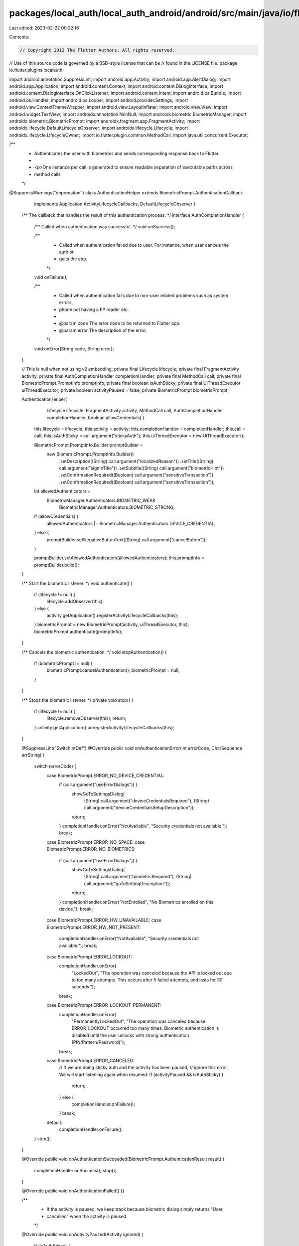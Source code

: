 packages/local_auth/local_auth_android/android/src/main/java/io/flutter/plugins/localauth/AuthenticationHelper.java
===================================================================================================================

Last edited: 2023-02-22 00:22:16

Contents:

.. code-block:: java

    // Copyright 2013 The Flutter Authors. All rights reserved.
// Use of this source code is governed by a BSD-style license that can be
// found in the LICENSE file.
package io.flutter.plugins.localauth;

import android.annotation.SuppressLint;
import android.app.Activity;
import android.app.AlertDialog;
import android.app.Application;
import android.content.Context;
import android.content.DialogInterface;
import android.content.DialogInterface.OnClickListener;
import android.content.Intent;
import android.os.Bundle;
import android.os.Handler;
import android.os.Looper;
import android.provider.Settings;
import android.view.ContextThemeWrapper;
import android.view.LayoutInflater;
import android.view.View;
import android.widget.TextView;
import androidx.annotation.NonNull;
import androidx.biometric.BiometricManager;
import androidx.biometric.BiometricPrompt;
import androidx.fragment.app.FragmentActivity;
import androidx.lifecycle.DefaultLifecycleObserver;
import androidx.lifecycle.Lifecycle;
import androidx.lifecycle.LifecycleOwner;
import io.flutter.plugin.common.MethodCall;
import java.util.concurrent.Executor;

/**
 * Authenticates the user with biometrics and sends corresponding response back to Flutter.
 *
 * <p>One instance per call is generated to ensure readable separation of executable paths across
 * method calls.
 */
@SuppressWarnings("deprecation")
class AuthenticationHelper extends BiometricPrompt.AuthenticationCallback
    implements Application.ActivityLifecycleCallbacks, DefaultLifecycleObserver {
  /** The callback that handles the result of this authentication process. */
  interface AuthCompletionHandler {
    /** Called when authentication was successful. */
    void onSuccess();

    /**
     * Called when authentication failed due to user. For instance, when user cancels the auth or
     * quits the app.
     */
    void onFailure();

    /**
     * Called when authentication fails due to non-user related problems such as system errors,
     * phone not having a FP reader etc.
     *
     * @param code The error code to be returned to Flutter app.
     * @param error The description of the error.
     */
    void onError(String code, String error);
  }

  // This is null when not using v2 embedding;
  private final Lifecycle lifecycle;
  private final FragmentActivity activity;
  private final AuthCompletionHandler completionHandler;
  private final MethodCall call;
  private final BiometricPrompt.PromptInfo promptInfo;
  private final boolean isAuthSticky;
  private final UiThreadExecutor uiThreadExecutor;
  private boolean activityPaused = false;
  private BiometricPrompt biometricPrompt;

  AuthenticationHelper(
      Lifecycle lifecycle,
      FragmentActivity activity,
      MethodCall call,
      AuthCompletionHandler completionHandler,
      boolean allowCredentials) {
    this.lifecycle = lifecycle;
    this.activity = activity;
    this.completionHandler = completionHandler;
    this.call = call;
    this.isAuthSticky = call.argument("stickyAuth");
    this.uiThreadExecutor = new UiThreadExecutor();

    BiometricPrompt.PromptInfo.Builder promptBuilder =
        new BiometricPrompt.PromptInfo.Builder()
            .setDescription((String) call.argument("localizedReason"))
            .setTitle((String) call.argument("signInTitle"))
            .setSubtitle((String) call.argument("biometricHint"))
            .setConfirmationRequired((Boolean) call.argument("sensitiveTransaction"))
            .setConfirmationRequired((Boolean) call.argument("sensitiveTransaction"));

    int allowedAuthenticators =
        BiometricManager.Authenticators.BIOMETRIC_WEAK
            | BiometricManager.Authenticators.BIOMETRIC_STRONG;

    if (allowCredentials) {
      allowedAuthenticators |= BiometricManager.Authenticators.DEVICE_CREDENTIAL;
    } else {
      promptBuilder.setNegativeButtonText((String) call.argument("cancelButton"));
    }

    promptBuilder.setAllowedAuthenticators(allowedAuthenticators);
    this.promptInfo = promptBuilder.build();
  }

  /** Start the biometric listener. */
  void authenticate() {
    if (lifecycle != null) {
      lifecycle.addObserver(this);
    } else {
      activity.getApplication().registerActivityLifecycleCallbacks(this);
    }
    biometricPrompt = new BiometricPrompt(activity, uiThreadExecutor, this);
    biometricPrompt.authenticate(promptInfo);
  }

  /** Cancels the biometric authentication. */
  void stopAuthentication() {
    if (biometricPrompt != null) {
      biometricPrompt.cancelAuthentication();
      biometricPrompt = null;
    }
  }

  /** Stops the biometric listener. */
  private void stop() {
    if (lifecycle != null) {
      lifecycle.removeObserver(this);
      return;
    }
    activity.getApplication().unregisterActivityLifecycleCallbacks(this);
  }

  @SuppressLint("SwitchIntDef")
  @Override
  public void onAuthenticationError(int errorCode, CharSequence errString) {
    switch (errorCode) {
      case BiometricPrompt.ERROR_NO_DEVICE_CREDENTIAL:
        if (call.argument("useErrorDialogs")) {
          showGoToSettingsDialog(
              (String) call.argument("deviceCredentialsRequired"),
              (String) call.argument("deviceCredentialsSetupDescription"));
          return;
        }
        completionHandler.onError("NotAvailable", "Security credentials not available.");
        break;
      case BiometricPrompt.ERROR_NO_SPACE:
      case BiometricPrompt.ERROR_NO_BIOMETRICS:
        if (call.argument("useErrorDialogs")) {
          showGoToSettingsDialog(
              (String) call.argument("biometricRequired"),
              (String) call.argument("goToSettingDescription"));
          return;
        }
        completionHandler.onError("NotEnrolled", "No Biometrics enrolled on this device.");
        break;
      case BiometricPrompt.ERROR_HW_UNAVAILABLE:
      case BiometricPrompt.ERROR_HW_NOT_PRESENT:
        completionHandler.onError("NotAvailable", "Security credentials not available.");
        break;
      case BiometricPrompt.ERROR_LOCKOUT:
        completionHandler.onError(
            "LockedOut",
            "The operation was canceled because the API is locked out due to too many attempts. This occurs after 5 failed attempts, and lasts for 30 seconds.");
        break;
      case BiometricPrompt.ERROR_LOCKOUT_PERMANENT:
        completionHandler.onError(
            "PermanentlyLockedOut",
            "The operation was canceled because ERROR_LOCKOUT occurred too many times. Biometric authentication is disabled until the user unlocks with strong authentication (PIN/Pattern/Password)");
        break;
      case BiometricPrompt.ERROR_CANCELED:
        // If we are doing sticky auth and the activity has been paused,
        // ignore this error. We will start listening again when resumed.
        if (activityPaused && isAuthSticky) {
          return;
        } else {
          completionHandler.onFailure();
        }
        break;
      default:
        completionHandler.onFailure();
    }
    stop();
  }

  @Override
  public void onAuthenticationSucceeded(BiometricPrompt.AuthenticationResult result) {
    completionHandler.onSuccess();
    stop();
  }

  @Override
  public void onAuthenticationFailed() {}

  /**
   * If the activity is paused, we keep track because biometric dialog simply returns "User
   * cancelled" when the activity is paused.
   */
  @Override
  public void onActivityPaused(Activity ignored) {
    if (isAuthSticky) {
      activityPaused = true;
    }
  }

  @Override
  public void onActivityResumed(Activity ignored) {
    if (isAuthSticky) {
      activityPaused = false;
      final BiometricPrompt prompt = new BiometricPrompt(activity, uiThreadExecutor, this);
      // When activity is resuming, we cannot show the prompt right away. We need to post it to the
      // UI queue.
      uiThreadExecutor.handler.post(
          new Runnable() {
            @Override
            public void run() {
              prompt.authenticate(promptInfo);
            }
          });
    }
  }

  @Override
  public void onPause(@NonNull LifecycleOwner owner) {
    onActivityPaused(null);
  }

  @Override
  public void onResume(@NonNull LifecycleOwner owner) {
    onActivityResumed(null);
  }

  // Suppress inflateParams lint because dialogs do not need to attach to a parent view.
  @SuppressLint("InflateParams")
  private void showGoToSettingsDialog(String title, String descriptionText) {
    View view = LayoutInflater.from(activity).inflate(R.layout.go_to_setting, null, false);
    TextView message = (TextView) view.findViewById(R.id.fingerprint_required);
    TextView description = (TextView) view.findViewById(R.id.go_to_setting_description);
    message.setText(title);
    description.setText(descriptionText);
    Context context = new ContextThemeWrapper(activity, R.style.AlertDialogCustom);
    OnClickListener goToSettingHandler =
        new OnClickListener() {
          @Override
          public void onClick(DialogInterface dialog, int which) {
            completionHandler.onFailure();
            stop();
            activity.startActivity(new Intent(Settings.ACTION_SECURITY_SETTINGS));
          }
        };
    OnClickListener cancelHandler =
        new OnClickListener() {
          @Override
          public void onClick(DialogInterface dialog, int which) {
            completionHandler.onFailure();
            stop();
          }
        };
    new AlertDialog.Builder(context)
        .setView(view)
        .setPositiveButton((String) call.argument("goToSetting"), goToSettingHandler)
        .setNegativeButton((String) call.argument("cancelButton"), cancelHandler)
        .setCancelable(false)
        .show();
  }

  // Unused methods for activity lifecycle.

  @Override
  public void onActivityCreated(Activity activity, Bundle bundle) {}

  @Override
  public void onActivityStarted(Activity activity) {}

  @Override
  public void onActivityStopped(Activity activity) {}

  @Override
  public void onActivitySaveInstanceState(Activity activity, Bundle bundle) {}

  @Override
  public void onActivityDestroyed(Activity activity) {}

  @Override
  public void onDestroy(@NonNull LifecycleOwner owner) {}

  @Override
  public void onStop(@NonNull LifecycleOwner owner) {}

  @Override
  public void onStart(@NonNull LifecycleOwner owner) {}

  @Override
  public void onCreate(@NonNull LifecycleOwner owner) {}

  private static class UiThreadExecutor implements Executor {
    final Handler handler = new Handler(Looper.getMainLooper());

    @Override
    public void execute(Runnable command) {
      handler.post(command);
    }
  }
}


